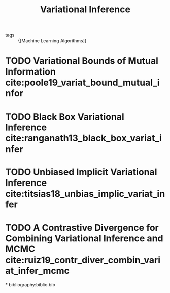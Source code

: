 :PROPERTIES:
:ID:       18357675-ffcf-4874-8cf3-9a12c8ee556c
:END:
#+title: Variational Inference

- tags :: {[Machine Learning Algorithms]}

* TODO Variational Bounds of Mutual Information cite:poole19_variat_bound_mutual_infor

* TODO Black Box Variational Inference cite:ranganath13_black_box_variat_infer

* TODO Unbiased Implicit Variational Inference cite:titsias18_unbias_implic_variat_infer

* TODO A Contrastive Divergence for Combining Variational Inference and MCMC cite:ruiz19_contr_diver_combin_variat_infer_mcmc

*
bibliography:biblio.bib
